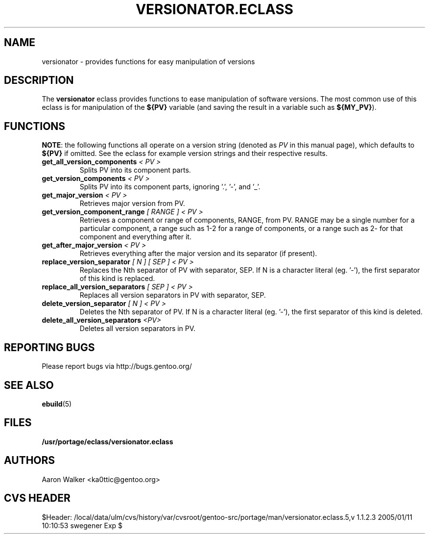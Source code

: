 .TH VERSIONATOR.ECLASS 5 "Nov 2004" "Portage 2.0.51" portage
.SH NAME
versionator \- provides functions for easy manipulation of versions
.SH DESCRIPTION
The \fBversionator\fR eclass provides functions to ease manipulation of
software versions.  The most common use of this eclass is for manipulation of
the \fB${PV}\fR variable (and saving the result in a variable such as
\fB${MY_PV}\fR).
.SH FUNCTIONS
\fBNOTE\fR: the following functions all operate on a version string (denoted
as \fIPV\fR in this manual page), which defaults to \fB${PV}\fR if omitted.
See the eclass for example version strings and their respective results.
.TP
.B get_all_version_components \fI< PV >\fR
Splits PV into its component parts.
.TP
.B get_version_components \fI< PV >\fR
Splits PV into its component parts, ignoring '.', '-', and '_'.
.TP
.B get_major_version \fI< PV >\fR
Retrieves major version from PV.
.TP
.B get_version_component_range \fI[ RANGE ] < PV >\fR
Retrieves a component or range of components, RANGE, from PV.  RANGE may be
a single number for a particular component, a range such as 1-2 for a range
of components, or a range such as 2- for that component and everything after it.
.TP
.B get_after_major_version \fI< PV >\fR
Retrieves everything after the major version and its separator (if present).
.TP
.B replace_version_separator \fI[ N ] [ SEP ] < PV >\fR
Replaces the Nth separator of PV with separator, SEP.  If N is a character
literal (eg. '-'), the first separator of this kind is replaced.
.TP
.B replace_all_version_separators \fI[ SEP ] < PV >\fR
Replaces all version separators in PV with separator, SEP.
.TP
.B delete_version_separator \fI[ N ] < PV >\fR
Deletes the Nth separator of PV.  If N is a character literal (eg. '-'), the first
separator of this kind is deleted.
.TP
.B delete_all_version_separators \fI<PV>\fR
Deletes all version separators in PV.
.SH REPORTING BUGS
Please report bugs via http://bugs.gentoo.org/
.SH SEE ALSO
.BR ebuild (5)
.SH FILES
.BR /usr/portage/eclass/versionator.eclass
.SH AUTHORS
Aaron Walker <ka0ttic@gentoo.org>
.SH CVS HEADER
$Header: /local/data/ulm/cvs/history/var/cvsroot/gentoo-src/portage/man/versionator.eclass.5,v 1.1.2.3 2005/01/11 10:10:53 swegener Exp $
